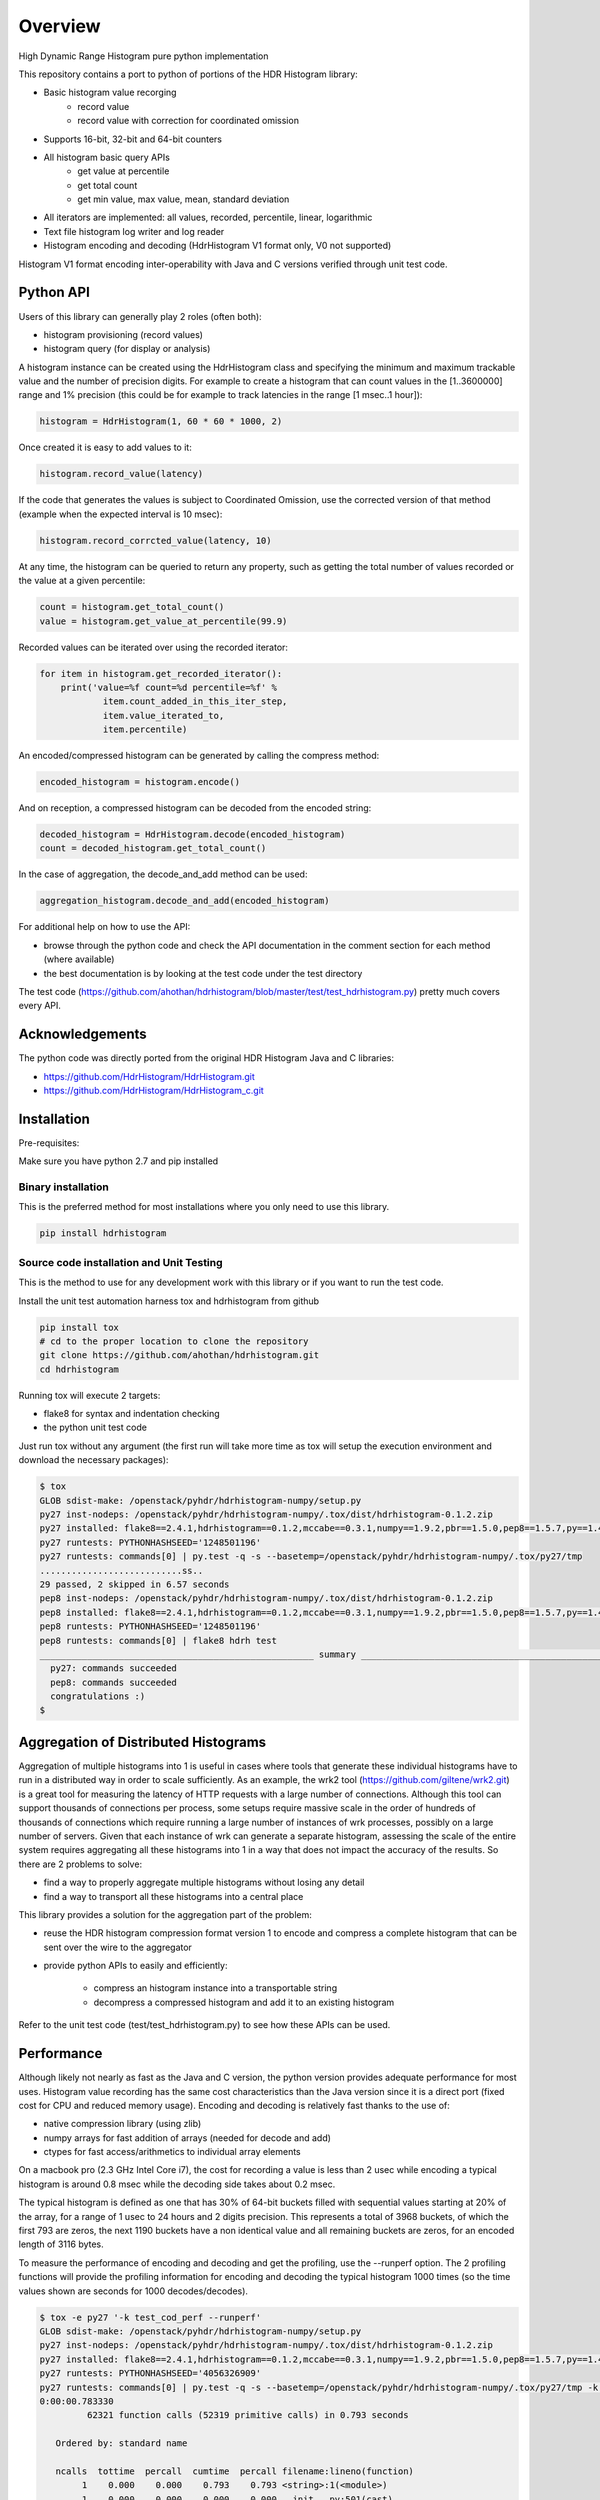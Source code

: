 ========
Overview
========

High Dynamic Range Histogram pure python implementation

This repository contains a port to python of portions of the HDR Histogram
library:

- Basic histogram value recorging
    - record value
    - record value with correction for coordinated omission
- Supports 16-bit, 32-bit and 64-bit counters
- All histogram basic query APIs
    - get value at percentile
    - get total count
    - get min value, max value, mean, standard deviation
- All iterators are implemented: all values, recorded, percentile, linear, logarithmic
- Text file histogram log writer and log reader
- Histogram encoding and decoding (HdrHistogram V1 format only, V0 not supported)

Histogram V1 format encoding inter-operability with Java and C versions verified through unit test code.

Python API
----------
Users of this library can generally play 2 roles (often both):

- histogram provisioning (record values)
- histogram query (for display or analysis)

A histogram instance can be created using the HdrHistogram class and specifying the
minimum and maximum trackable value and the number of precision digits.
For example to create a histogram that can count values in the [1..3600000] range and
1% precision (this could be for example to track latencies in the range [1 msec..1 hour]):

.. code::

     histogram = HdrHistogram(1, 60 * 60 * 1000, 2)

Once created it is easy to add values to it:

.. code::

     histogram.record_value(latency)

If the code that generates the values is subject to Coordinated Omission,
use the corrected version of that method (example when the expected interval is
10 msec):

.. code::

     histogram.record_corrcted_value(latency, 10)

At any time, the histogram can be queried to return any property, such as getting
the total number of values recorded or the value at a given percentile:

.. code::

     count = histogram.get_total_count()
     value = histogram.get_value_at_percentile(99.9)

Recorded values can be iterated over using the recorded iterator:

.. code::

    for item in histogram.get_recorded_iterator():
        print('value=%f count=%d percentile=%f' %
                item.count_added_in_this_iter_step,
                item.value_iterated_to,
                item.percentile)


An encoded/compressed histogram can be generated by calling the compress method:

.. code::

     encoded_histogram = histogram.encode()

And on reception, a compressed histogram can be decoded from the encoded string:

.. code::

     decoded_histogram = HdrHistogram.decode(encoded_histogram)
     count = decoded_histogram.get_total_count()

In the case of aggregation, the decode_and_add method can be used:

.. code::

     aggregation_histogram.decode_and_add(encoded_histogram)

For additional help on how to use the API:

- browse through the python code and check the API documentation in the comment section for each method (where available)
- the best documentation is by looking at the test code under the test directory

The test code (https://github.com/ahothan/hdrhistogram/blob/master/test/test_hdrhistogram.py) pretty much covers every API.

Acknowledgements
----------------

The python code was directly ported from the original HDR Histogram Java and C libraries:

* https://github.com/HdrHistogram/HdrHistogram.git
* https://github.com/HdrHistogram/HdrHistogram_c.git


Installation
------------
Pre-requisites:

Make sure you have python 2.7 and pip installed

Binary installation
^^^^^^^^^^^^^^^^^^^
This is the preferred method for most installations where you only need to use this library.

.. code::

    pip install hdrhistogram

Source code installation and Unit Testing
^^^^^^^^^^^^^^^^^^^^^^^^^^^^^^^^^^^^^^^^^

This is the method to use for any development work with this library or if you want to run the test code.

Install the unit test automation harness tox and hdrhistogram from github

.. code::

    pip install tox
    # cd to the proper location to clone the repository
    git clone https://github.com/ahothan/hdrhistogram.git
    cd hdrhistogram

Running tox will execute 2 targets:

- flake8 for syntax and indentation checking
- the python unit test code

Just run tox without any argument (the first run will take more time as tox will setup the execution environment and download the necessary packages):

.. code::

    $ tox
    GLOB sdist-make: /openstack/pyhdr/hdrhistogram-numpy/setup.py
    py27 inst-nodeps: /openstack/pyhdr/hdrhistogram-numpy/.tox/dist/hdrhistogram-0.1.2.zip
    py27 installed: flake8==2.4.1,hdrhistogram==0.1.2,mccabe==0.3.1,numpy==1.9.2,pbr==1.5.0,pep8==1.5.7,py==1.4.30,pyflakes==0.8.1,pytest==2.7.2,wsgiref==0.1.2
    py27 runtests: PYTHONHASHSEED='1248501196'
    py27 runtests: commands[0] | py.test -q -s --basetemp=/openstack/pyhdr/hdrhistogram-numpy/.tox/py27/tmp
    ...........................ss..
    29 passed, 2 skipped in 6.57 seconds
    pep8 inst-nodeps: /openstack/pyhdr/hdrhistogram-numpy/.tox/dist/hdrhistogram-0.1.2.zip
    pep8 installed: flake8==2.4.1,hdrhistogram==0.1.2,mccabe==0.3.1,numpy==1.9.2,pbr==1.5.0,pep8==1.5.7,py==1.4.30,pyflakes==0.8.1,pytest==2.7.2,wsgiref==0.1.2
    pep8 runtests: PYTHONHASHSEED='1248501196'
    pep8 runtests: commands[0] | flake8 hdrh test
    ____________________________________________________ summary _____________________________________________________
      py27: commands succeeded
      pep8: commands succeeded
      congratulations :)
    $

Aggregation of Distributed Histograms
-------------------------------------

Aggregation of multiple histograms into 1 is useful in cases where tools
that generate these individual histograms have to run in a distributed way in
order to scale sufficiently.
As an example, the wrk2 tool (https://github.com/giltene/wrk2.git) is a great
tool for measuring the latency of HTTP requests with a large number of
connections. Although this tool can support thousands of connections per
process, some setups require massive scale in the order of hundreds of
thousands of connections which require running a large number of instances of
wrk processes, possibly on a large number of servers.
Given that each instance of wrk can generate a separate histogram, assessing
the scale of the entire system requires aggregating all these histograms
into 1 in a way that does not impact the accuracy of the results.
So there are 2 problems to solve:

- find a way to properly aggregate multiple histograms without losing any detail

- find a way to transport all these histograms into a central place

This library provides a solution for the aggregation part of the problem:

- reuse the HDR histogram compression format version 1 to encode and compress a complete histogram that can be sent over the wire to the aggregator

- provide python APIs to easily and efficiently:

    - compress an histogram instance into a transportable string
    - decompress a compressed histogram and add it to an existing histogram

Refer to the unit test code (test/test_hdrhistogram.py) to see how these APIs can be used.

Performance
-----------
Although likely not nearly as fast as the Java and C version, the python version
provides adequate performance for most uses.
Histogram value recording has the same cost characteristics than the Java version
since it is a direct port (fixed cost for CPU and reduced memory usage).
Encoding and decoding is relatively fast thanks to the use of:

- native compression library (using zlib)
- numpy arrays for fast addition of arrays (needed for decode and add)
- ctypes for fast access/arithmetics to individual array elements

On a macbook pro (2.3 GHz Intel Core i7), the cost for recording a value is
less than 2 usec while encoding a typical histogram
is around 0.8 msec while the decoding side takes about 0.2 msec.

The typical histogram is defined as one that has 30% of 64-bit buckets filled with
sequential values starting at 20% of the array, for a range of 1 usec to 24 hours
and 2 digits precision. This represents a total of 3968 buckets, of which
the first 793 are zeros, the next 1190 buckets have a non identical value and all
remaining buckets are zeros, for an encoded length of 3116 bytes.

To measure the performance of encoding and decoding and get the profiling, use the
--runperf option. The 2 profiling functions will provide the profiling information
for encoding and decoding the typical histogram 1000 times (so the time values shown
are seconds for 1000 decodes/decodes).

.. code::

    $ tox -e py27 '-k test_cod_perf --runperf'
    GLOB sdist-make: /openstack/pyhdr/hdrhistogram-numpy/setup.py
    py27 inst-nodeps: /openstack/pyhdr/hdrhistogram-numpy/.tox/dist/hdrhistogram-0.1.2.zip
    py27 installed: flake8==2.4.1,hdrhistogram==0.1.2,mccabe==0.3.1,numpy==1.9.2,pbr==1.5.0,pep8==1.5.7,py==1.4.30,pyflakes==0.8.1,pytest==2.7.2,wsgiref==0.1.2
    py27 runtests: PYTHONHASHSEED='4056326909'
    py27 runtests: commands[0] | py.test -q -s --basetemp=/openstack/pyhdr/hdrhistogram-numpy/.tox/py27/tmp -k test_cod_perf --runperf
    0:00:00.783330
             62321 function calls (52319 primitive calls) in 0.793 seconds
    
       Ordered by: standard name
    
       ncalls  tottime  percall  cumtime  percall filename:lineno(function)
            1    0.000    0.000    0.793    0.793 <string>:1(<module>)
            1    0.000    0.000    0.000    0.000 __init__.py:501(cast)
         2000    0.007    0.000    0.007    0.000 __init__.py:505(string_at)
          3/2    0.000    0.000    0.000    0.000 _endian.py:27(__setattr__)
          2/1    0.000    0.000    0.000    0.000 _endian.py:9(_other_endian)
            1    0.000    0.000    0.000    0.000 _internal.py:225(__init__)
            1    0.000    0.000    0.000    0.000 _internal.py:238(data_as)
    12000/2000    0.034    0.000    0.037    0.000 _internal.py:87(_array_descr)
         1000    0.001    0.000    0.007    0.000 base64.py:42(b64encode)
            1    0.000    0.000    0.000    0.000 codec.py:111(get_hdr_ctypes)
            1    0.000    0.000    0.000    0.000 codec.py:115(AnyHdrPayload)
            1    0.000    0.000    0.000    0.000 codec.py:132(__init__)
            1    0.000    0.000    0.000    0.000 codec.py:145(get_counts)
         1000    0.014    0.000    0.735    0.001 codec.py:226(compress)
            1    0.000    0.000    0.000    0.000 codec.py:260(__init__)
            1    0.000    0.000    0.000    0.000 codec.py:290(get_counts)
         1000    0.019    0.000    0.781    0.001 codec.py:299(encode)
            1    0.000    0.000    0.000    0.000 codec.py:49(get_encoding_cookie)
            1    0.000    0.000    0.000    0.000 codec.py:52(get_compression_cookie)
            1    0.000    0.000    0.000    0.000 codec.py:98(get_hdr_dtype)
         2190    0.001    0.000    0.003    0.000 histogram.py:136(_clz)
         2190    0.003    0.000    0.006    0.000 histogram.py:147(_get_bucket_index)
         2190    0.001    0.000    0.001    0.000 histogram.py:153(_get_sub_bucket_index)
         1190    0.000    0.000    0.000    0.000 histogram.py:156(_counts_index)
         1190    0.001    0.000    0.005    0.000 histogram.py:166(_counts_index_for)
         1190    0.002    0.000    0.007    0.000 histogram.py:171(record_value)
         1190    0.000    0.000    0.000    0.000 histogram.py:225(get_value_from_sub_bucket)
         1190    0.001    0.000    0.001    0.000 histogram.py:228(get_value_from_index)
            1    0.000    0.000    0.000    0.000 histogram.py:31(get_bucket_count)
         1000    0.001    0.000    0.782    0.001 histogram.py:452(encode)
         1000    0.002    0.000    0.006    0.000 histogram.py:496(get_counts_array_index)
            1    0.000    0.000    0.000    0.000 histogram.py:62(__init__)
            1    0.001    0.001    0.010    0.010 test_hdrhistogram.py:604(fill_hist_counts)
            1    0.001    0.001    0.793    0.793 test_hdrhistogram.py:758(check_cod_perf)
            1    0.000    0.000    0.000    0.000 {_ctypes.POINTER}
         1000    0.006    0.000    0.006    0.000 {binascii.b2a_base64}
         2190    0.001    0.000    0.001    0.000 {bin}
            2    0.000    0.000    0.000    0.000 {built-in method now}
            1    0.000    0.000    0.000    0.000 {getattr}
            2    0.000    0.000    0.000    0.000 {hasattr}
            1    0.000    0.000    0.000    0.000 {isinstance}
        13190    0.001    0.000    0.001    0.000 {len}
            1    0.000    0.000    0.000    0.000 {math.ceil}
            1    0.000    0.000    0.000    0.000 {math.floor}
            4    0.000    0.000    0.000    0.000 {math.log}
            2    0.000    0.000    0.000    0.000 {math.pow}
         1190    0.000    0.000    0.000    0.000 {max}
        10001    0.002    0.000    0.002    0.000 {method 'append' of 'list' objects}
            1    0.000    0.000    0.000    0.000 {method 'disable' of '_lsprof.Profiler' objects}
         1000    0.001    0.000    0.001    0.000 {method 'join' of 'str' objects}
         1190    0.000    0.000    0.000    0.000 {min}
            2    0.000    0.000    0.000    0.000 {numpy.core.multiarray.zeros}
         1000    0.691    0.001    0.691    0.001 {zlib.compress}
    
    
    .
    ==================================== 30 tests deselected by '-ktest_cod_perf' ====================================
    1 passed, 30 deselected in 1.01 seconds
    ____________________________________________________ summary _____________________________________________________
      py27: commands succeeded
      congratulations :)

And for decoding:

.. code::

    $ tox -e py27 '-k test_dec_perf --runperf'
    GLOB sdist-make: /openstack/pyhdr/hdrhistogram-numpy/setup.py
    py27 inst-nodeps: /openstack/pyhdr/hdrhistogram-numpy/.tox/dist/hdrhistogram-0.1.2.zip
    py27 installed: flake8==2.4.1,hdrhistogram==0.1.2,mccabe==0.3.1,numpy==1.9.2,pbr==1.5.0,pep8==1.5.7,py==1.4.30,pyflakes==0.8.1,pytest==2.7.2,wsgiref==0.1.2
    py27 runtests: PYTHONHASHSEED='3255600895'
    py27 runtests: commands[0] | py.test -q -s --basetemp=/openstack/pyhdr/hdrhistogram-numpy/.tox/py27/tmp -k test_dec_perf --runperf
    0:00:00.220248
             53369 function calls (53357 primitive calls) in 0.233 seconds
    
       Ordered by: standard name
    
       ncalls  tottime  percall  cumtime  percall filename:lineno(function)
            1    0.000    0.000    0.233    0.233 <string>:1(<module>)
            1    0.000    0.000    0.000    0.000 __init__.py:501(cast)
            2    0.000    0.000    0.000    0.000 __init__.py:505(string_at)
          3/2    0.000    0.000    0.000    0.000 _endian.py:27(__setattr__)
          2/1    0.000    0.000    0.000    0.000 _endian.py:9(_other_endian)
            1    0.000    0.000    0.000    0.000 _internal.py:225(__init__)
            1    0.000    0.000    0.000    0.000 _internal.py:238(data_as)
         12/2    0.000    0.000    0.000    0.000 _internal.py:87(_array_descr)
         1000    0.001    0.000    0.022    0.000 _methods.py:31(_sum)
            1    0.000    0.000    0.000    0.000 base64.py:42(b64encode)
         1000    0.001    0.000    0.015    0.000 base64.py:59(b64decode)
            1    0.000    0.000    0.000    0.000 codec.py:111(get_hdr_ctypes)
            1    0.000    0.000    0.000    0.000 codec.py:115(AnyHdrPayload)
         1001    0.001    0.000    0.001    0.000 codec.py:132(__init__)
            1    0.000    0.000    0.000    0.000 codec.py:145(get_counts)
         2000    0.003    0.000    0.003    0.000 codec.py:160(get_np_counts)
         1000    0.010    0.000    0.069    0.000 codec.py:166(decompress)
            1    0.000    0.000    0.001    0.001 codec.py:226(compress)
            1    0.000    0.000    0.000    0.000 codec.py:260(__init__)
            1    0.000    0.000    0.000    0.000 codec.py:290(get_counts)
            1    0.000    0.000    0.001    0.001 codec.py:299(encode)
         1000    0.014    0.000    0.107    0.000 codec.py:322(decode)
         1000    0.031    0.000    0.090    0.000 codec.py:369(update_counts)
         1000    0.018    0.000    0.217    0.000 codec.py:418(decode_and_add)
         2000    0.012    0.000    0.012    0.000 codec.py:43(get_cookie_base)
         1000    0.004    0.000    0.004    0.000 codec.py:46(get_word_size_in_bytes_from_cookie)
            1    0.000    0.000    0.000    0.000 codec.py:49(get_encoding_cookie)
            1    0.000    0.000    0.000    0.000 codec.py:52(get_compression_cookie)
         1001    0.007    0.000    0.007    0.000 codec.py:98(get_hdr_dtype)
         1000    0.001    0.000    0.017    0.000 fromnumeric.py:1380(nonzero)
         2191    0.002    0.000    0.003    0.000 histogram.py:136(_clz)
         2191    0.004    0.000    0.007    0.000 histogram.py:147(_get_bucket_index)
         2191    0.001    0.000    0.001    0.000 histogram.py:153(_get_sub_bucket_index)
         1190    0.001    0.000    0.001    0.000 histogram.py:156(_counts_index)
         1190    0.001    0.000    0.005    0.000 histogram.py:166(_counts_index_for)
         1190    0.003    0.000    0.009    0.000 histogram.py:171(record_value)
         4190    0.002    0.000    0.002    0.000 histogram.py:225(get_value_from_sub_bucket)
         3190    0.005    0.000    0.007    0.000 histogram.py:228(get_value_from_index)
         1000    0.002    0.000    0.007    0.000 histogram.py:245(get_highest_equivalent_value)
            1    0.000    0.000    0.000    0.000 histogram.py:31(get_bucket_count)
            1    0.000    0.000    0.001    0.001 histogram.py:452(encode)
         1000    0.002    0.000    0.220    0.000 histogram.py:459(decode_and_add)
         1000    0.005    0.000    0.018    0.000 histogram.py:477(adjust_internal_tacking_values)
            1    0.000    0.000    0.000    0.000 histogram.py:496(get_counts_array_index)
            1    0.000    0.000    0.000    0.000 histogram.py:62(__init__)
            1    0.001    0.001    0.011    0.011 test_hdrhistogram.py:604(fill_hist_counts)
            1    0.001    0.001    0.233    0.233 test_hdrhistogram.py:771(check_dec_perf)
            1    0.000    0.000    0.000    0.000 {_ctypes.POINTER}
         1000    0.014    0.000    0.014    0.000 {binascii.a2b_base64}
            1    0.000    0.000    0.000    0.000 {binascii.b2a_base64}
         2191    0.001    0.000    0.001    0.000 {bin}
            2    0.000    0.000    0.000    0.000 {built-in method now}
            1    0.000    0.000    0.000    0.000 {getattr}
            2    0.000    0.000    0.000    0.000 {hasattr}
            1    0.000    0.000    0.000    0.000 {isinstance}
         4202    0.001    0.000    0.001    0.000 {len}
            1    0.000    0.000    0.000    0.000 {math.ceil}
            1    0.000    0.000    0.000    0.000 {math.floor}
            4    0.000    0.000    0.000    0.000 {math.log}
            2    0.000    0.000    0.000    0.000 {math.pow}
         2190    0.001    0.000    0.001    0.000 {max}
           11    0.000    0.000    0.000    0.000 {method 'append' of 'list' objects}
            1    0.000    0.000    0.000    0.000 {method 'disable' of '_lsprof.Profiler' objects}
            1    0.000    0.000    0.000    0.000 {method 'join' of 'str' objects}
         1000    0.016    0.000    0.016    0.000 {method 'nonzero' of 'numpy.ndarray' objects}
         1000    0.021    0.000    0.021    0.000 {method 'reduce' of 'numpy.ufunc' objects}
         1000    0.001    0.000    0.023    0.000 {method 'sum' of 'numpy.ndarray' objects}
         2190    0.001    0.000    0.001    0.000 {min}
         3000    0.004    0.000    0.004    0.000 {numpy.core.multiarray.frombuffer}
            2    0.000    0.000    0.000    0.000 {numpy.core.multiarray.zeros}
            1    0.001    0.001    0.001    0.001 {zlib.compress}
         1000    0.041    0.000    0.041    0.000 {zlib.decompress}
    
    
    .
    ==================================== 30 tests deselected by '-ktest_dec_perf' ====================================
    1 passed, 30 deselected in 0.35 seconds
    ____________________________________________________ summary _____________________________________________________
      py27: commands succeeded
      congratulations :)

Finally, example of profiling when recording a large number of values (record_value
shows 0.313 seconds for 172032 calls):

.. code::

   ncalls  tottime  percall  cumtime  percall filename:lineno(function)
        1    0.000    0.000    1.936    1.936 <string>:1(<module>)
   172044    0.090    0.000    0.189    0.000 histogram.py:137(_clz)
   172044    0.191    0.000    0.379    0.000 histogram.py:148(_get_bucket_index)
   172044    0.066    0.000    0.066    0.000 histogram.py:154(_get_sub_bucket_index)
   172032    0.066    0.000    0.066    0.000 histogram.py:157(_counts_index)
   172032    0.182    0.000    0.693    0.000 histogram.py:167(_counts_index_for)
   172032    0.313    0.000    1.078    0.000 histogram.py:172(record_value)
   344064    0.158    0.000    0.158    0.000 histogram.py:206(get_count_at_index)
   172050    0.038    0.000    0.038    0.000 histogram.py:226(get_value_from_sub_bucket)
   172044    0.139    0.000    0.177    0.000 histogram.py:229(get_value_from_index)
       12    0.103    0.009    0.103    0.009 histogram.py:552(add_counts)
        6    0.122    0.020    1.376    0.229 test_hdrhistogram.py:605(fill_hist_counts)
       12    0.193    0.016    0.351    0.029 test_hdrhistogram.py:612(check_hist_counts)
      
Limitations and Caveats
-----------------------

The latest features and bug fixes of the original HDR histogram library may not be available in this python port.
List of notable features/APIs not implemented:

- concurrency support (AtomicHistogram, ConcurrentHistogram...)
- DoubleHistogram
- histogram auto-resize
- recorder function

Dependencies
------------
The only dependency (outside of using pytest and tox for the unit testing) is the
small pbr python package which takes care of the versioning (among other things).

Licensing
---------

Licensed under the Apache License, Version 2.0 (the "License");
you may not use this file except in compliance with the License.
You may obtain a copy of the License at

    http://www.apache.org/licenses/LICENSE-2.0

Unless required by applicable law or agreed to in writing, software
distributed under the License is distributed on an "AS IS" BASIS,
WITHOUT WARRANTIES OR CONDITIONS OF ANY KIND, either express or implied.
See the License for the specific language governing permissions and
limitations under the License.

Contribution
------------
External contribution and forks are welcome.

Changes can be contributed back using preferably GerritHub (https://review.gerrithub.io/#/q/project:ahothan/hdrhistogram)

GitHub pull requests can also be considered.


Links
-----

* Source: https://github.com/ahothan/hdrhistogram.git

